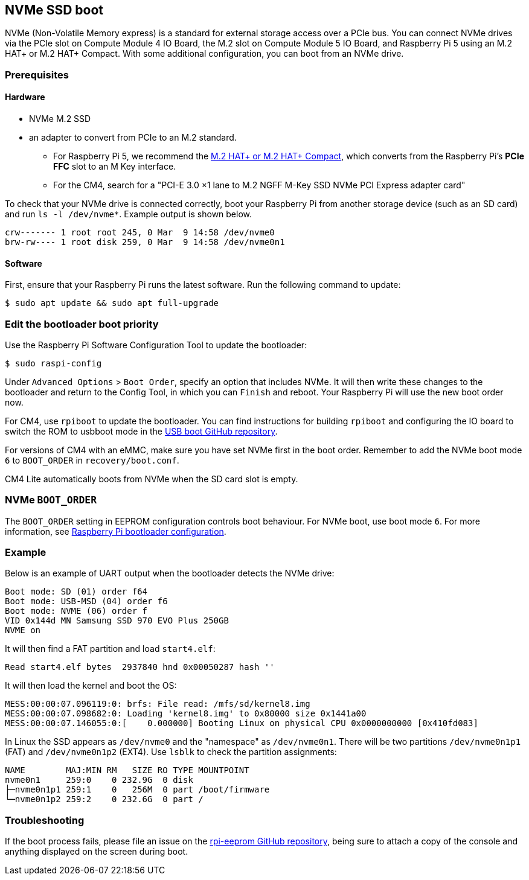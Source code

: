 == NVMe SSD boot

NVMe (Non-Volatile Memory express) is a standard for external storage access over a PCIe bus. You can connect NVMe drives via the PCIe slot on Compute Module 4 IO Board, the M.2 slot on Compute Module 5 IO Board, and Raspberry Pi 5 using an M.2 HAT+ or M.2 HAT+ Compact. With some additional configuration, you can boot from an NVMe drive.

=== Prerequisites

==== Hardware

* NVMe M.2 SSD
* an adapter to convert from PCIe to an M.2 standard.
** For Raspberry Pi 5, we recommend the xref:../accessories/m2-hat-plus.adoc[M.2 HAT+ or M.2 HAT+ Compact], which converts from the Raspberry Pi's *PCIe FFC* slot to an M Key interface.
** For the CM4, search for a "PCI-E 3.0 ×1 lane to M.2 NGFF M-Key SSD NVMe PCI Express adapter card"

To check that your NVMe drive is connected correctly, boot your Raspberry Pi from another storage device (such as an SD card) and run `ls -l /dev/nvme*`. Example output is shown below.

----
crw------- 1 root root 245, 0 Mar  9 14:58 /dev/nvme0
brw-rw---- 1 root disk 259, 0 Mar  9 14:58 /dev/nvme0n1
----

==== Software

First, ensure that your Raspberry Pi runs the latest software. Run the following command to update:

[source,console]
----
$ sudo apt update && sudo apt full-upgrade
----

=== Edit the bootloader boot priority

Use the Raspberry Pi Software Configuration Tool to update the bootloader:

[source,console]
----
$ sudo raspi-config
----

Under `Advanced Options` > `Boot Order`, specify an option that includes NVMe.  It will then write these changes to the bootloader and return to the Config Tool, in which you can `Finish` and reboot.  Your Raspberry Pi will use the new boot order now.

For CM4, use `rpiboot` to update the bootloader. You can find instructions for building `rpiboot` and configuring the IO board to switch the ROM to usbboot mode in the https://github.com/raspberrypi/usbboot[USB boot GitHub repository].

For versions of CM4 with an eMMC, make sure you have set NVMe first in the boot order. Remember to add the NVMe boot mode `6` to `BOOT_ORDER` in `recovery/boot.conf`.

CM4 Lite automatically boots from NVMe when the SD card slot is empty.

=== NVMe `BOOT_ORDER`

The `BOOT_ORDER` setting in EEPROM configuration controls boot behaviour.
For NVMe boot, use boot mode `6`. For more information, see xref:raspberry-pi.adoc#raspberry-pi-bootloader-configuration[Raspberry Pi bootloader configuration].

=== Example

Below is an example of UART output when the bootloader detects the NVMe drive:

----
Boot mode: SD (01) order f64
Boot mode: USB-MSD (04) order f6
Boot mode: NVME (06) order f
VID 0x144d MN Samsung SSD 970 EVO Plus 250GB
NVME on
----

It will then find a FAT partition and load `start4.elf`:

----
Read start4.elf bytes  2937840 hnd 0x00050287 hash ''
----

It will then load the kernel and boot the OS:

----
MESS:00:00:07.096119:0: brfs: File read: /mfs/sd/kernel8.img
MESS:00:00:07.098682:0: Loading 'kernel8.img' to 0x80000 size 0x1441a00
MESS:00:00:07.146055:0:[    0.000000] Booting Linux on physical CPU 0x0000000000 [0x410fd083]
----

In Linux the SSD appears as `/dev/nvme0` and the "namespace" as `/dev/nvme0n1`. There will be two partitions `/dev/nvme0n1p1` (FAT) and `/dev/nvme0n1p2` (EXT4). Use `lsblk` to check the partition assignments:

----
NAME        MAJ:MIN RM   SIZE RO TYPE MOUNTPOINT
nvme0n1     259:0    0 232.9G  0 disk
├─nvme0n1p1 259:1    0   256M  0 part /boot/firmware
└─nvme0n1p2 259:2    0 232.6G  0 part /
----

=== Troubleshooting

If the boot process fails, please file an issue on the https://github.com/raspberrypi/rpi-eeprom[rpi-eeprom GitHub repository], being sure to attach a copy of the console and anything displayed on the screen during boot.

